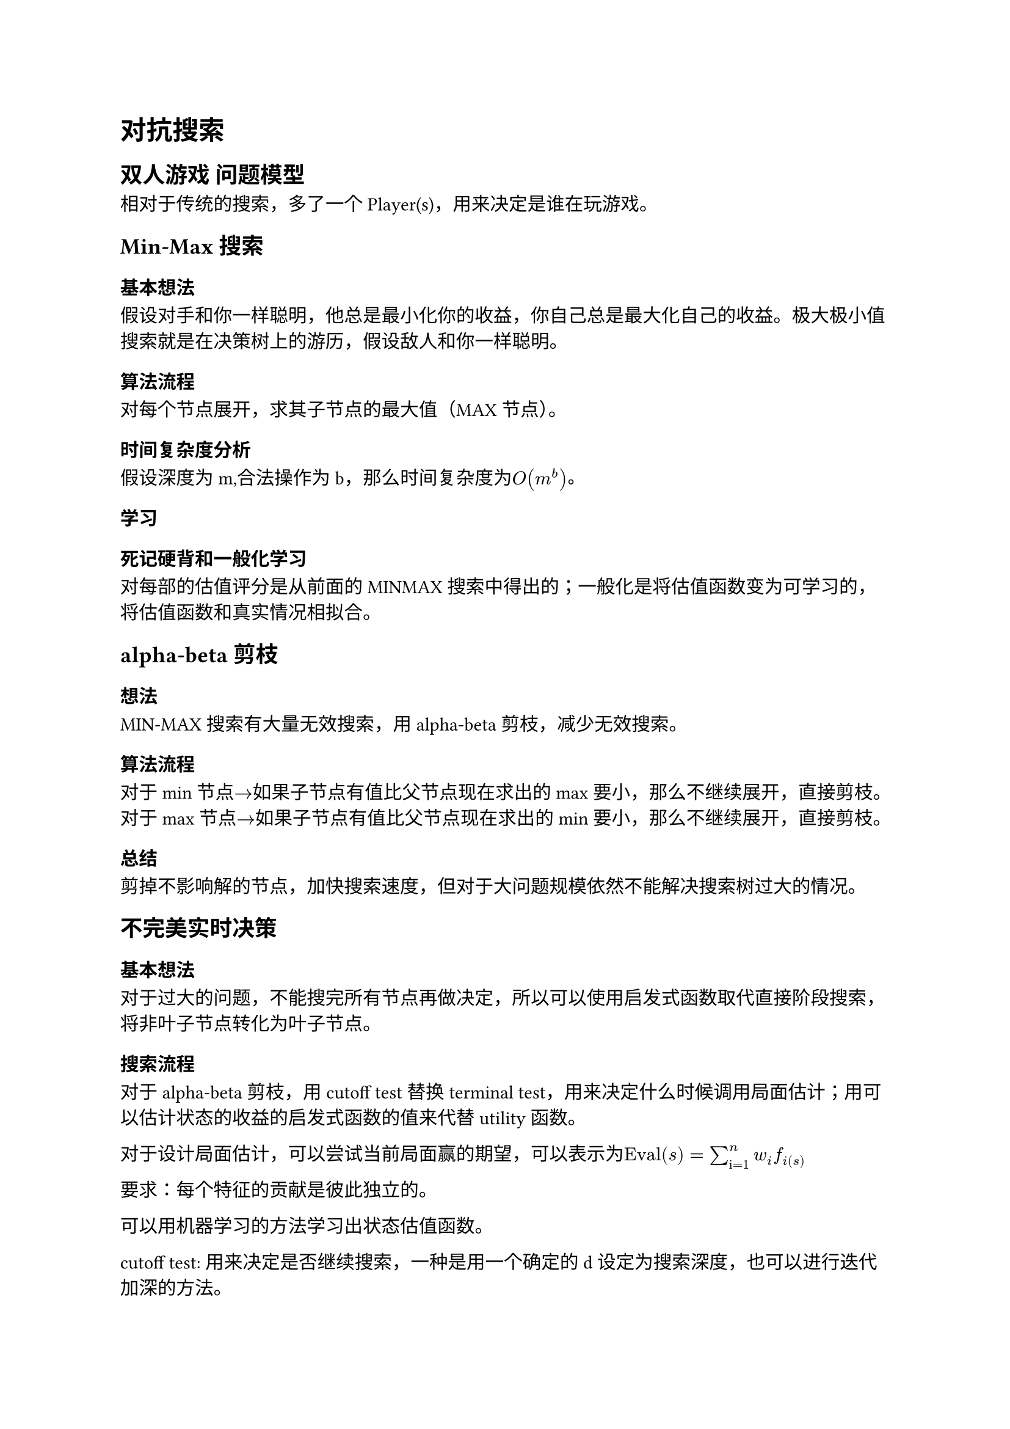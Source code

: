= 对抗搜索

== 双人游戏 问题模型

相对于传统的搜索，多了一个Player(s)，用来决定是谁在玩游戏。

== Min-Max搜索

=== 基本想法

假设对手和你一样聪明，他总是最小化你的收益，你自己总是最大化自己的收益。极大极小值搜索就是在决策树上的游历，假设敌人和你一样聪明。

=== 算法流程

对每个节点展开，求其子节点的最大值（MAX节点）。

=== 时间复杂度分析
假设深度为m,合法操作为b，那么时间复杂度为$O(m^b)$。

=== 学习

==== 死记硬背和一般化学习
对每部的估值评分是从前面的MINMAX搜索中得出的；一般化是将估值函数变为可学习的，将估值函数和真实情况相拟合。

== alpha-beta剪枝

=== 想法

MIN-MAX搜索有大量无效搜索，用alpha-beta剪枝，减少无效搜索。

=== 算法流程

对于min节点$->$如果子节点有值比父节点现在求出的max要小，那么不继续展开，直接剪枝。
对于max节点$->$如果子节点有值比父节点现在求出的min要小，那么不继续展开，直接剪枝。

=== 总结
剪掉不影响解的节点，加快搜索速度，但对于大问题规模依然不能解决搜索树过大的情况。

== 不完美实时决策

=== 基本想法

对于过大的问题，不能搜完所有节点再做决定，所以可以使用启发式函数取代直接阶段搜索，将非叶子节点转化为叶子节点。

=== 搜索流程

对于alpha-beta剪枝，用cutoff test替换terminal test，用来决定什么时候调用局面估计；用可以估计状态的收益的启发式函数的值来代替utility函数。

对于设计局面估计，可以尝试当前局面赢的期望，可以表示为$"Eval"(s) = sum^n_"i=1" w_i f_i(s)$

要求：每个特征的贡献是彼此独立的。

可以用机器学习的方法学习出状态估值函数。

cutoff test: 用来决定是否继续搜索，一种是用一个确定的d设定为搜索深度，也可以进行迭代加深的方法。

对于终局，使用真实结果。

还可以用估值函数对子节点排序，从而加速alpha-bata剪枝。

== 蒙特卡洛树搜索

=== 蒙特卡洛方法

统计模拟方法。就是进行大量随机抽样，通过计算统计量，从而得到某种近似解的过程。

=== 基本想法

在决策空间中随机采样，根据结果构建搜索树在给定与中求解最优决策。
是一种基于统计的方法，更强的计算能力就可以带来更好的性能表现。

=== 随机蒙特卡洛方法
对n个儿子对敌我双方都纯随机的方法搜索到终局，对每个儿子搜索M次，求平均值作为儿子的胜率，选择胜率最高的作为下一步。

=== 优化
用贪心树搜索选择一个节点，然后最新选择的节点做模拟再根据结果更新搜索树。
选择->扩张->模拟->反传
